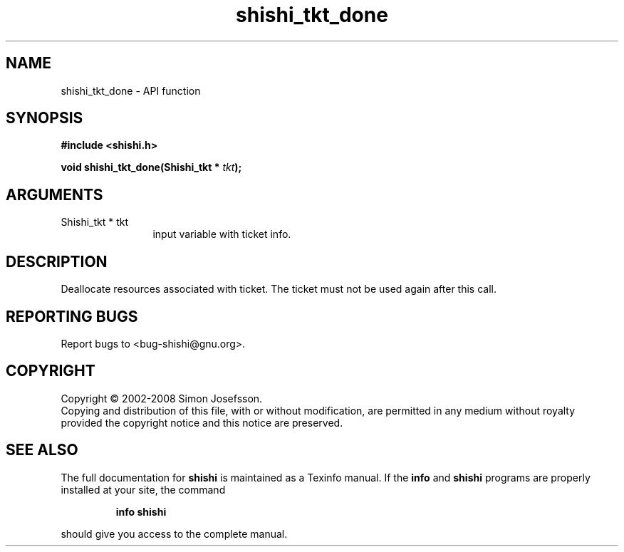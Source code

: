.\" DO NOT MODIFY THIS FILE!  It was generated by gdoc.
.TH "shishi_tkt_done" 3 "0.0.39" "shishi" "shishi"
.SH NAME
shishi_tkt_done \- API function
.SH SYNOPSIS
.B #include <shishi.h>
.sp
.BI "void shishi_tkt_done(Shishi_tkt * " tkt ");"
.SH ARGUMENTS
.IP "Shishi_tkt * tkt" 12
input variable with ticket info.
.SH "DESCRIPTION"
Deallocate resources associated with ticket.  The ticket must not
be used again after this call.
.SH "REPORTING BUGS"
Report bugs to <bug-shishi@gnu.org>.
.SH COPYRIGHT
Copyright \(co 2002-2008 Simon Josefsson.
.br
Copying and distribution of this file, with or without modification,
are permitted in any medium without royalty provided the copyright
notice and this notice are preserved.
.SH "SEE ALSO"
The full documentation for
.B shishi
is maintained as a Texinfo manual.  If the
.B info
and
.B shishi
programs are properly installed at your site, the command
.IP
.B info shishi
.PP
should give you access to the complete manual.
